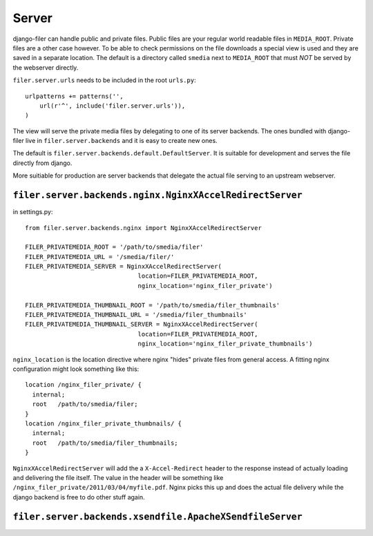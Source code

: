 Server
======

django-filer can handle public and private files. Public files are your regular
world readable files in ``MEDIA_ROOT``. Private files are a other case however.
To be able to check permissions on the file downloads a special view is used and
they are saved in a separate location. The default is a directory called 
``smedia`` next to ``MEDIA_ROOT`` that must *NOT* be served by the webserver
directly.

``filer.server.urls`` needs to be included in the root ``urls.py``::

    urlpatterns += patterns('',
        url(r'^', include('filer.server.urls')),
    )

The view will serve the private media files by delegating to one of its server
backends. The ones bundled with django-filer live in ``filer.server.backends``
and it is easy to create new ones.

The default is ``filer.server.backends.default.DefaultServer``. It is suitable
for development and serves the file directly from django.

More suitiable for production are server backends that delegate the actual file
serving to an upstream webserver.

``filer.server.backends.nginx.NginxXAccelRedirectServer``
---------------------------------------------------------

in settings.py::

    from filer.server.backends.nginx import NginxXAccelRedirectServer
    
    FILER_PRIVATEMEDIA_ROOT = '/path/to/smedia/filer'
    FILER_PRIVATEMEDIA_URL = '/smedia/filer/'
    FILER_PRIVATEMEDIA_SERVER = NginxXAccelRedirectServer(
                                   location=FILER_PRIVATEMEDIA_ROOT,
                                   nginx_location='nginx_filer_private')
    
    FILER_PRIVATEMEDIA_THUMBNAIL_ROOT = '/path/to/smedia/filer_thumbnails'
    FILER_PRIVATEMEDIA_THUMBNAIL_URL = '/smedia/filer_thumbnails'
    FILER_PRIVATEMEDIA_THUMBNAIL_SERVER = NginxXAccelRedirectServer(
                                   location=FILER_PRIVATEMEDIA_ROOT,
                                   nginx_location='nginx_filer_private_thumbnails')

``nginx_location`` is the location directive where nginx "hides" private files
from general access. A fitting nginx configuration might look something like
this::
    
    location /nginx_filer_private/ {
      internal;
      root   /path/to/smedia/filer;
    }
    location /nginx_filer_private_thumbnails/ {
      internal;
      root   /path/to/smedia/filer_thumbnails;
    }

``NginxXAccelRedirectServer`` will add the a ``X-Accel-Redirect`` header to 
the response instead of actually loading and delivering the file itself. The 
value in the header will be something like 
``/nginx_filer_private/2011/03/04/myfile.pdf``. Nginx picks this up and does
the actual file delivery while the django backend is free to do other stuff
again.

``filer.server.backends.xsendfile.ApacheXSendfileServer``
---------------------------------------------------------

.. TODO: add docs
